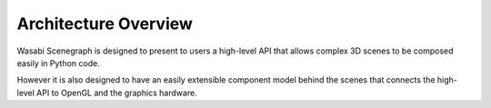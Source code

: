 Architecture Overview
=====================

Wasabi Scenegraph is designed to present to users a high-level API that allows
complex 3D scenes to be composed easily in Python code.

However it is also designed to have an easily extensible component model behind
the scenes that connects the high-level API to OpenGL and the graphics
hardware.

